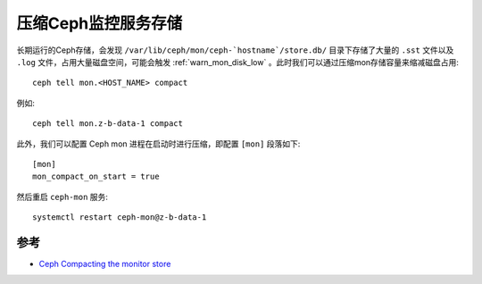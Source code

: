 .. _ceph_compact_mon_store:

======================
压缩Ceph监控服务存储
======================

长期运行的Ceph存储，会发现 ``/var/lib/ceph/mon/ceph-`hostname`/store.db/`` 目录下存储了大量的 ``.sst`` 文件以及 ``.log`` 文件，占用大量磁盘空间，可能会触发 :ref:`warn_mon_disk_low` 。此时我们可以通过压缩mon存储容量来缩减磁盘占用::

   ceph tell mon.<HOST_NAME> compact

例如::

   ceph tell mon.z-b-data-1 compact

此外，我们可以配置 Ceph mon 进程在启动时进行压缩，即配置 ``[mon]`` 段落如下::

   [mon]
   mon_compact_on_start = true

然后重启 ``ceph-mon`` 服务::

   systemctl restart ceph-mon@z-b-data-1


参考
======

- `Ceph Compacting the monitor store <https://access.redhat.com/documentation/en-us/red_hat_ceph_storage/4/html-single/troubleshooting_guide/index#compacting-the-monitor-store_diag>`_
